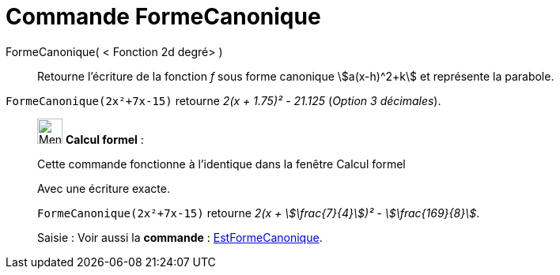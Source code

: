 = Commande FormeCanonique
:page-en: commands/CompleteSquare
ifdef::env-github[:imagesdir: /fr/modules/ROOT/assets/images]

FormeCanonique( < Fonction 2d degré> )::
  Retourne l'écriture de la fonction _f_ sous forme canonique stem:[a(x-h)^2+k] et représente la parabole.

[EXAMPLE]
====

`++FormeCanonique(2x²+7x-15)++` retourne _2(x + 1.75)² - 21.125_ (_Option 3 décimales_).

====

____________________________________________________________

image:32px-Menu_view_cas.svg.png[Menu view cas.svg,width=32,height=32] *Calcul formel* :

Cette commande fonctionne à l'identique dans la fenêtre Calcul formel

Avec une écriture exacte.

[EXAMPLE]
====

`++FormeCanonique(2x²+7x-15)++` retourne _2(x + stem:[\frac{7}{4}])² - stem:[\frac{169}{8}]_.

====
[.kcode]#Saisie :# Voir aussi la *commande* : xref:/commands/EstFormeCanonique.adoc[EstFormeCanonique].
